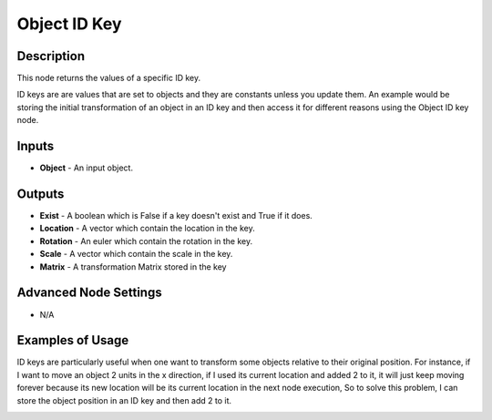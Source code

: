 Object ID Key
=============

Description
-----------
This node returns the values of a specific ID key.

ID keys are are values that are set to objects and they are constants unless you update them. An example would be storing the initial transformation of an object in an ID key and then access it for different reasons using the Object ID key node.

.. image:: images/object_id_key_node.png
   :width: 160pt

Inputs
------

- **Object** - An input object.

Outputs
-------

- **Exist** - A boolean which is False if a key doesn't exist and True if it does.
- **Location** - A vector which contain the location in the key.
- **Rotation** - An euler which contain the rotation in the key.
- **Scale** - A vector which contain the scale in the key.
- **Matrix** - A transformation Matrix stored in the key

Advanced Node Settings
----------------------

- N/A

Examples of Usage
-----------------

ID keys are particularly useful when one want to transform some objects relative to their original position.
For instance, if I want to move an object 2 units in the x direction, if I used its current location and added 2 to it, it will just keep moving forever because its new location will be its current location in the next node execution, So to solve this problem, I can store the object position in an ID key and then add 2 to it.

.. image:: gifs/object_id_key_node_example.gif

